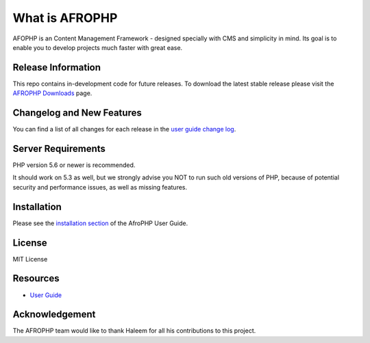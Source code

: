 ###################
What is AFROPHP
###################

AFOPHP is an Content Management Framework - designed specially with CMS and simplicity in mind. Its goal is to enable you to develop projects
much faster with great ease.

*******************
Release Information
*******************

This repo contains in-development code for future releases. To download the
latest stable release please visit the `AFROPHP Downloads
<http://afrophp.com/download>`_ page.

**************************
Changelog and New Features
**************************

You can find a list of all changes for each release in the `user
guide change log <https://github.com/dhtml/AfroPhp/blob/develop/changelog.rst>`_.

*******************
Server Requirements
*******************

PHP version 5.6 or newer is recommended.

It should work on 5.3 as well, but we strongly advise you NOT to run
such old versions of PHP, because of potential security and performance
issues, as well as missing features.

************
Installation
************

Please see the `installation section <http://afrophp.com/user_guide/>`_
of the AfroPHP User Guide.

*******
License
*******

MIT License

*********
Resources
*********

-  `User Guide <http://afrophp.com/user_guide>`_


***************
Acknowledgement
***************

The AFROPHP team would like to thank Haleem for all his contributions to this project.
